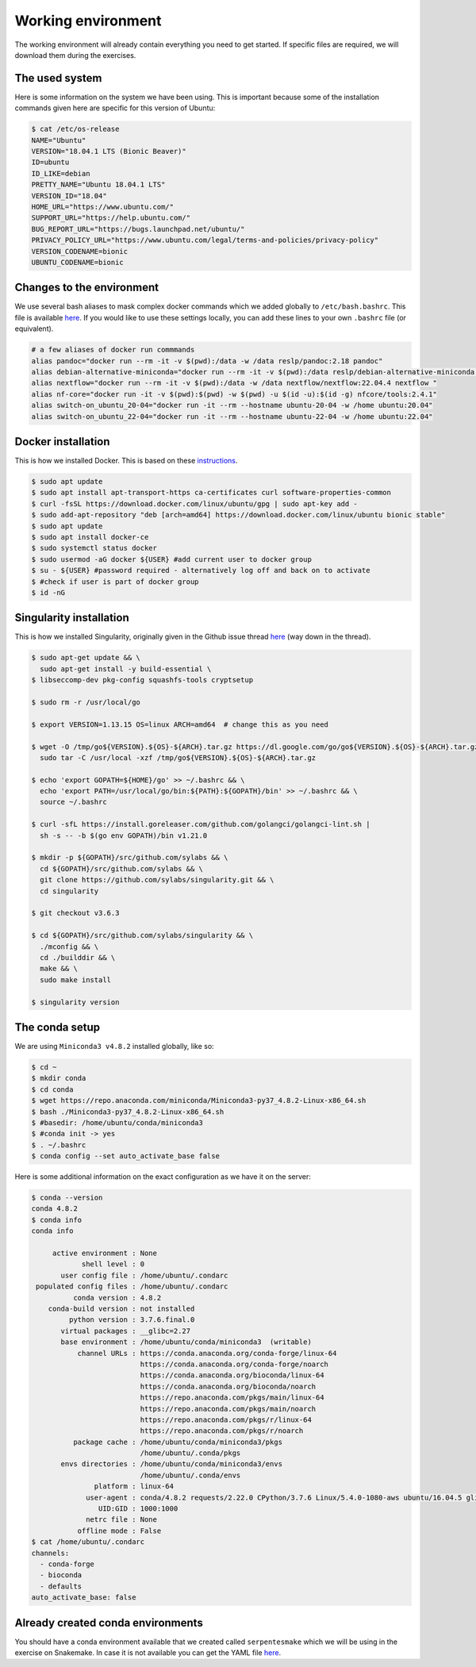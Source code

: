 Working environment
===================

The working environment will already contain everything you need to get started. If specific files are required, we will download them during the exercises.

The used system
---------------

Here is some information on the system we have been using. This is important because some of the installation commands given here are specific for this version of Ubuntu:

.. code-block:: bash

   $ cat /etc/os-release
   NAME="Ubuntu"
   VERSION="18.04.1 LTS (Bionic Beaver)"
   ID=ubuntu
   ID_LIKE=debian
   PRETTY_NAME="Ubuntu 18.04.1 LTS"
   VERSION_ID="18.04"
   HOME_URL="https://www.ubuntu.com/"
   SUPPORT_URL="https://help.ubuntu.com/"
   BUG_REPORT_URL="https://bugs.launchpad.net/ubuntu/"
   PRIVACY_POLICY_URL="https://www.ubuntu.com/legal/terms-and-policies/privacy-policy"
   VERSION_CODENAME=bionic
   UBUNTU_CODENAME=bionic


Changes to the environment
--------------------------

We use several bash aliases to mask complex docker commands which we added globally to ``/etc/bash.bashrc``. This file is available `here <https://github.com/reslp/reproducibility-workshop/blob/main/additional-data/working-environment/bash.bashrc>`_. If you would like to use these settings locally, you can add these lines to your own ``.bashrc`` file (or equivalent).

.. code-block:: bash

   # a few aliases of docker run commmands
   alias pandoc="docker run --rm -it -v $(pwd):/data -w /data reslp/pandoc:2.18 pandoc"
   alias debian-alternative-miniconda="docker run --rm -it -v $(pwd):/data reslp/debian-alternative-miniconda:4.7.12"
   alias nextflow="docker run --rm -it -v $(pwd):/data -w /data nextflow/nextflow:22.04.4 nextflow "
   alias nf-core="docker run -it -v $(pwd):$(pwd) -w $(pwd) -u $(id -u):$(id -g) nfcore/tools:2.4.1"
   alias switch-on_ubuntu_20-04="docker run -it --rm --hostname ubuntu-20-04 -w /home ubuntu:20.04"
   alias switch-on_ubuntu_22-04="docker run -it --rm --hostname ubuntu-22-04 -w /home ubuntu:22.04" 

Docker installation
-------------------

This is how we installed Docker. This is based on these `instructions <https://www.digitalocean.com/community/tutorials/how-to-install-and-use-docker-on-ubuntu-18-04>`_.

.. code-block:: bash

   $ sudo apt update
   $ sudo apt install apt-transport-https ca-certificates curl software-properties-common
   $ curl -fsSL https://download.docker.com/linux/ubuntu/gpg | sudo apt-key add -
   $ sudo add-apt-repository "deb [arch=amd64] https://download.docker.com/linux/ubuntu bionic stable"
   $ sudo apt update
   $ sudo apt install docker-ce
   $ sudo systemctl status docker
   $ sudo usermod -aG docker ${USER} #add current user to docker group
   $ su - ${USER} #password required - alternatively log off and back on to activate
   $ #check if user is part of docker group
   $ id -nG


Singularity installation
------------------------

This is how we installed Singularity, originally given in the Github issue thread `here <https://github.com/hpcng/singularity/issues/4765>`_ (way down in the thread).

.. code-block:: bash

   $ sudo apt-get update && \
     sudo apt-get install -y build-essential \
   $ libseccomp-dev pkg-config squashfs-tools cryptsetup
    
   $ sudo rm -r /usr/local/go
    
   $ export VERSION=1.13.15 OS=linux ARCH=amd64  # change this as you need
    
   $ wget -O /tmp/go${VERSION}.${OS}-${ARCH}.tar.gz https://dl.google.com/go/go${VERSION}.${OS}-${ARCH}.tar.gz && \
     sudo tar -C /usr/local -xzf /tmp/go${VERSION}.${OS}-${ARCH}.tar.gz
    
   $ echo 'export GOPATH=${HOME}/go' >> ~/.bashrc && \
     echo 'export PATH=/usr/local/go/bin:${PATH}:${GOPATH}/bin' >> ~/.bashrc && \
     source ~/.bashrc
    
   $ curl -sfL https://install.goreleaser.com/github.com/golangci/golangci-lint.sh |
     sh -s -- -b $(go env GOPATH)/bin v1.21.0
    
   $ mkdir -p ${GOPATH}/src/github.com/sylabs && \
     cd ${GOPATH}/src/github.com/sylabs && \
     git clone https://github.com/sylabs/singularity.git && \
     cd singularity
    
   $ git checkout v3.6.3
    
   $ cd ${GOPATH}/src/github.com/sylabs/singularity && \
     ./mconfig && \
     cd ./builddir && \
     make && \
     sudo make install
    
   $ singularity version

The conda setup
---------------

We are using ``Miniconda3 v4.8.2`` installed globally, like so:

.. code-block:: bash

   $ cd ~
   $ mkdir conda
   $ cd conda
   $ wget https://repo.anaconda.com/miniconda/Miniconda3-py37_4.8.2-Linux-x86_64.sh
   $ bash ./Miniconda3-py37_4.8.2-Linux-x86_64.sh 
   $ #basedir: /home/ubuntu/conda/miniconda3
   $ #conda init -> yes
   $ . ~/.bashrc
   $ conda config --set auto_activate_base false


Here is some additional information on the exact configuration as we have it on the server:

.. code-block:: bash

   $ conda --version
   conda 4.8.2
   $ conda info
   conda info
   
        active environment : None
               shell level : 0
          user config file : /home/ubuntu/.condarc
    populated config files : /home/ubuntu/.condarc
             conda version : 4.8.2
       conda-build version : not installed
            python version : 3.7.6.final.0
          virtual packages : __glibc=2.27
          base environment : /home/ubuntu/conda/miniconda3  (writable)
              channel URLs : https://conda.anaconda.org/conda-forge/linux-64
                             https://conda.anaconda.org/conda-forge/noarch
                             https://conda.anaconda.org/bioconda/linux-64
                             https://conda.anaconda.org/bioconda/noarch
                             https://repo.anaconda.com/pkgs/main/linux-64
                             https://repo.anaconda.com/pkgs/main/noarch
                             https://repo.anaconda.com/pkgs/r/linux-64
                             https://repo.anaconda.com/pkgs/r/noarch
             package cache : /home/ubuntu/conda/miniconda3/pkgs
                             /home/ubuntu/.conda/pkgs
          envs directories : /home/ubuntu/conda/miniconda3/envs
                             /home/ubuntu/.conda/envs
                  platform : linux-64
                user-agent : conda/4.8.2 requests/2.22.0 CPython/3.7.6 Linux/5.4.0-1080-aws ubuntu/16.04.5 glibc/2.27
                   UID:GID : 1000:1000
                netrc file : None
              offline mode : False
   $ cat /home/ubuntu/.condarc
   channels:
     - conda-forge
     - bioconda
     - defaults
   auto_activate_base: false

Already created conda environments
----------------------------------

You should have a conda environment available that we created called ``serpentesmake`` which we will be using in the exercise on Snakemake. In case it is not available you can get the YAML file `here <https://github.com/reslp/reproducibility-workshop/blob/main/additional-data/conda-environments/serpentesmake.yaml>`_.

